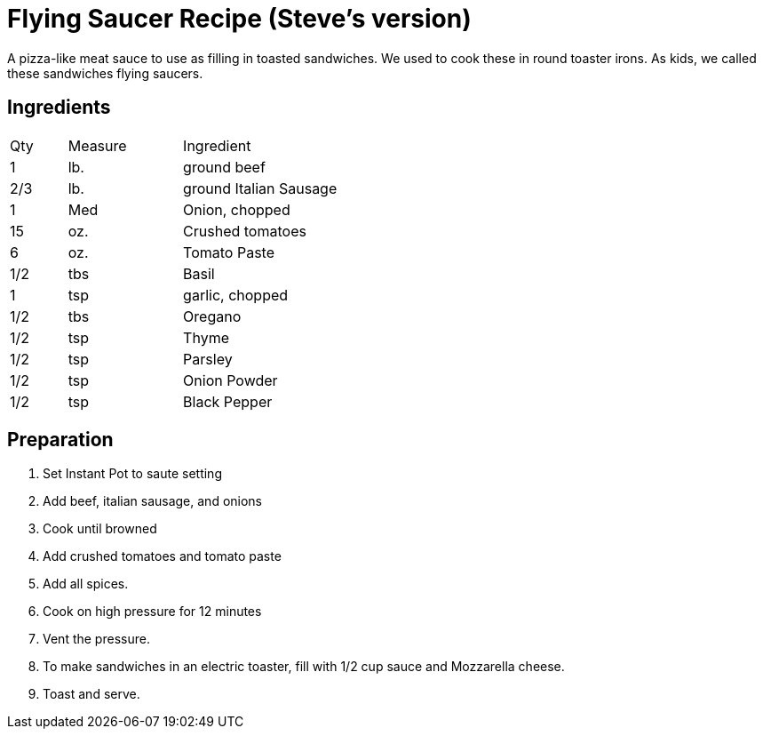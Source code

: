 = Flying Saucer Recipe (Steve's version)

A pizza-like meat sauce to use as filling in toasted sandwiches. We used to cook these in round toaster irons. As kids, we called these sandwiches flying saucers.

== Ingredients

[width="75%", cols="10,20,70"]
|===
|Qty |Measure |Ingredient
|1|lb.|ground beef
|2/3|lb.|ground Italian Sausage
|1|Med|Onion, chopped
|15|oz.|Crushed tomatoes
|6|oz.|Tomato Paste
|1/2|tbs|Basil
|1|tsp|garlic, chopped
|1/2|tbs|Oregano
|1/2|tsp|Thyme
|1/2|tsp|Parsley
|1/2|tsp|Onion Powder
|1/2|tsp|Black Pepper

|===

== Preparation

. Set Instant Pot to saute setting
. Add beef, italian sausage, and onions
. Cook until browned
. Add crushed tomatoes and tomato paste
. Add all spices.
. Cook on high pressure for 12 minutes
. Vent the pressure.
. To make sandwiches in an electric toaster, fill with 1/2 cup sauce and Mozzarella cheese.
. Toast and serve.

